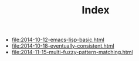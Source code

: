 #+TITLE: Index

- file:2014-10-12-emacs-lisp-basic.html
- file:2014-10-18-eventually-consistent.html
- file:2014-11-15-multi-fuzzy-pattern-matching.html

